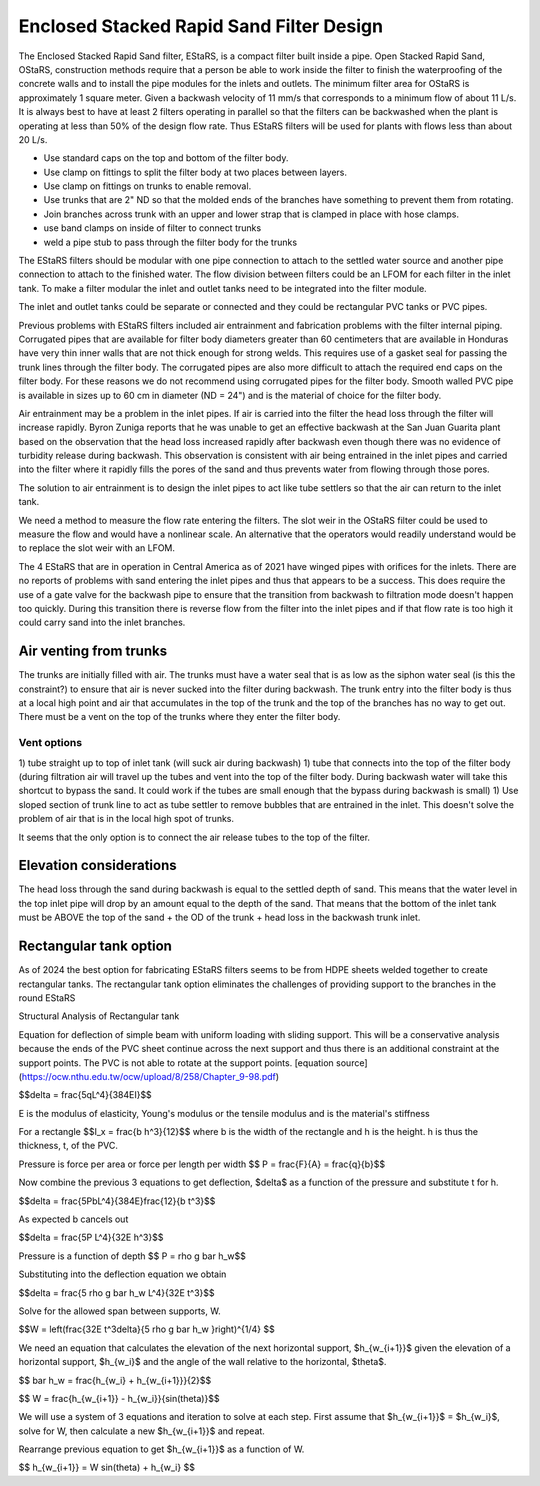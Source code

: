 .. raw:: html

    <embed>
       <link rel="canonical" href="https://aguaclara.github.io/Textbook/Filtration/EStaRS_Design.html" />
       <script src="https://hypothes.is/embed.js" async></script>
    </embed>

.. _title_estars:

*****************************************
Enclosed Stacked Rapid Sand Filter Design
*****************************************



The Enclosed Stacked Rapid Sand filter, EStaRS, is a compact filter built inside a pipe. Open Stacked Rapid Sand, OStaRS, construction methods require that a person be able to work inside the filter to finish the waterproofing of the concrete walls and to install the pipe modules for the inlets and outlets. The minimum filter area for OStaRS is approximately 1 square meter. Given a backwash velocity of 11 mm/s that corresponds to a minimum flow of about 11 L/s. It is always best to have at least 2 filters operating in parallel so that the filters can be backwashed when the plant is operating at less than 50% of the design flow rate. Thus EStaRS filters will be used for plants with flows less than about 20 L/s.

* Use standard caps on the top and bottom of the filter body.
* Use clamp on fittings to split the filter body at two places between layers.
* Use clamp on fittings on trunks to enable removal.
* Use trunks that are 2" ND so that the molded ends of the branches have something to prevent them from rotating.
* Join branches across trunk with an upper and lower strap that is clamped in place with hose clamps.
* use band clamps on inside of filter to connect trunks
* weld a pipe stub to pass through the filter body for the trunks

The EStaRS filters should be modular with one pipe connection to attach to the settled water source and another pipe connection to attach to the finished water. The flow division between filters could be an LFOM for each filter in the inlet tank. To make a filter modular the inlet and outlet tanks need to be integrated into the filter module.

The inlet and outlet tanks could be separate or connected and they could be rectangular PVC tanks or PVC pipes.

Previous problems with EStaRS filters included air entrainment and fabrication problems with the filter internal piping. Corrugated pipes that are available for filter body diameters greater than 60 centimeters that are available in Honduras have very thin inner walls that are not thick enough for strong welds. This requires use of a gasket seal for passing the trunk lines through the filter body. The corrugated pipes are also more difficult to attach the required end caps on the filter body. For these reasons we do not recommend using corrugated pipes for the filter body. Smooth walled PVC pipe is available in sizes up to 60 cm in diameter (ND = 24") and is the material of choice for the filter body.

Air entrainment may be a problem in the inlet pipes. If air is carried into the filter the head loss through the filter will increase rapidly. Byron Zuniga reports that he was unable to get an effective backwash at the San Juan Guarita plant based on the observation that the head loss increased rapidly after backwash even though there was no evidence of turbidity release during backwash. This observation is consistent with air being entrained in the inlet pipes and carried into the filter where it rapidly fills the pores of the sand and thus prevents water from flowing through those pores.

The solution to air entrainment is to design the inlet pipes to act like tube settlers so that the air can return to the inlet tank.

We need a method to measure the flow rate entering the filters. The slot weir in the OStaRS filter could be used to measure the flow and would have a nonlinear scale. An alternative that the operators would readily understand would be to replace the slot weir with an LFOM.

The 4 EStaRS that are in operation in Central America as of 2021 have winged pipes with orifices for the inlets. There are no reports of problems with sand entering the inlet pipes and thus that appears to be a success. This does require the use of a gate valve for the backwash pipe to ensure that the transition from backwash to filtration mode doesn't happen too quickly. During this transition there is reverse flow from the filter into the inlet pipes and if that flow rate is too high it could carry sand into the inlet branches.

Air venting from trunks
=======================

The trunks are initially filled with air.
The trunks must have a water seal that is as low as the siphon water seal (is this the constraint?) to ensure that air is never sucked into the filter during backwash.
The trunk entry into the filter body is thus at a local high point and air that accumulates in the top of the trunk and the top of the branches has no way to get out.
There must be a vent on the top of the trunks where they enter the filter body.

Vent options
------------

1) tube straight up to top of inlet tank (will suck air during backwash)
1) tube that connects into the top of the filter body (during filtration air will travel up the tubes and vent into the top of the filter body. During backwash water will take this shortcut to bypass the sand. It could work if the tubes are small enough that the bypass during backwash is small)
1) Use sloped section of trunk line to act as tube settler to remove bubbles that are entrained in the inlet. This doesn't solve the problem of air that is in the local high spot of trunks.

It seems that the only option is to connect the air release tubes to the top of the filter.

Elevation considerations
========================

The head loss through the sand during backwash is equal to the settled depth of sand. This means that the water level in the top inlet pipe will drop by an amount equal to the depth of the sand. That means that the bottom of the inlet tank must be ABOVE the top of the sand + the OD of the trunk + head loss in the backwash trunk inlet.

Rectangular tank option
=======================

As of 2024 the best option for fabricating EStaRS filters seems to be from HDPE sheets welded together to create rectangular tanks. The rectangular tank option eliminates the challenges of providing support to the branches in the round EStaRS

Structural Analysis of Rectangular tank 


Equation for deflection of simple beam with uniform loading with sliding support. This will be a conservative analysis because the ends of the PVC sheet continue across the next support and thus there is an additional constraint at the support points. The PVC is not able to rotate at the support points. 
[equation source](https://ocw.nthu.edu.tw/ocw/upload/8/258/Chapter_9-98.pdf)

$$\delta = \frac{5qL^4}{384EI}$$

E is the modulus of elasticity, Young's modulus or the tensile modulus and is the material's stiffness

For a rectangle
$$I_x = \frac{b h^3}{12}$$
where b is the width of the rectangle and h is the height. h is thus the thickness, t, of the PVC.

Pressure is force per area or force per length per width
$$ P = \frac{F}{A} = \frac{q}{b}$$

Now combine the previous 3 equations to get deflection, $\delta$ as a function of the pressure and substitute t for h.

$$\delta = \frac{5PbL^4}{384E}\frac{12}{b t^3}$$

As expected b cancels out

$$\delta = \frac{5P L^4}{32E h^3}$$

Pressure is a function of depth
$$ P = \rho g \bar h_w$$

Substituting into the deflection equation we obtain

$$\delta = \frac{5 \rho g \bar h_w L^4}{32E t^3}$$

Solve for the allowed span between supports, W.

$$W = \left(\frac{32E t^3\delta}{5 \rho g \bar h_w }\right)^{1/4} $$

We need an equation that calculates the elevation of the next horizontal support, $h_{w_{i+1}}$ given the elevation of a horizontal support, $h_{w_i}$ and the angle of the wall relative to the horizontal, $\theta$.

$$ \bar h_w = \frac{h_{w_i} + h_{w_{i+1}}}{2}$$

$$ W = \frac{h_{w_{i+1}} - h_{w_i}}{sin(\theta)}$$

We will use a system of 3 equations and iteration to solve at each step. First assume that $h_{w_{i+1}}$ = $h_{w_i}$, solve for W, then calculate a new $h_{w_{i+1}}$ and repeat.

Rearrange previous equation to get $h_{w_{i+1}}$ as a function of W.

$$ h_{w_{i+1}} = W sin(\theta) + h_{w_i} $$
